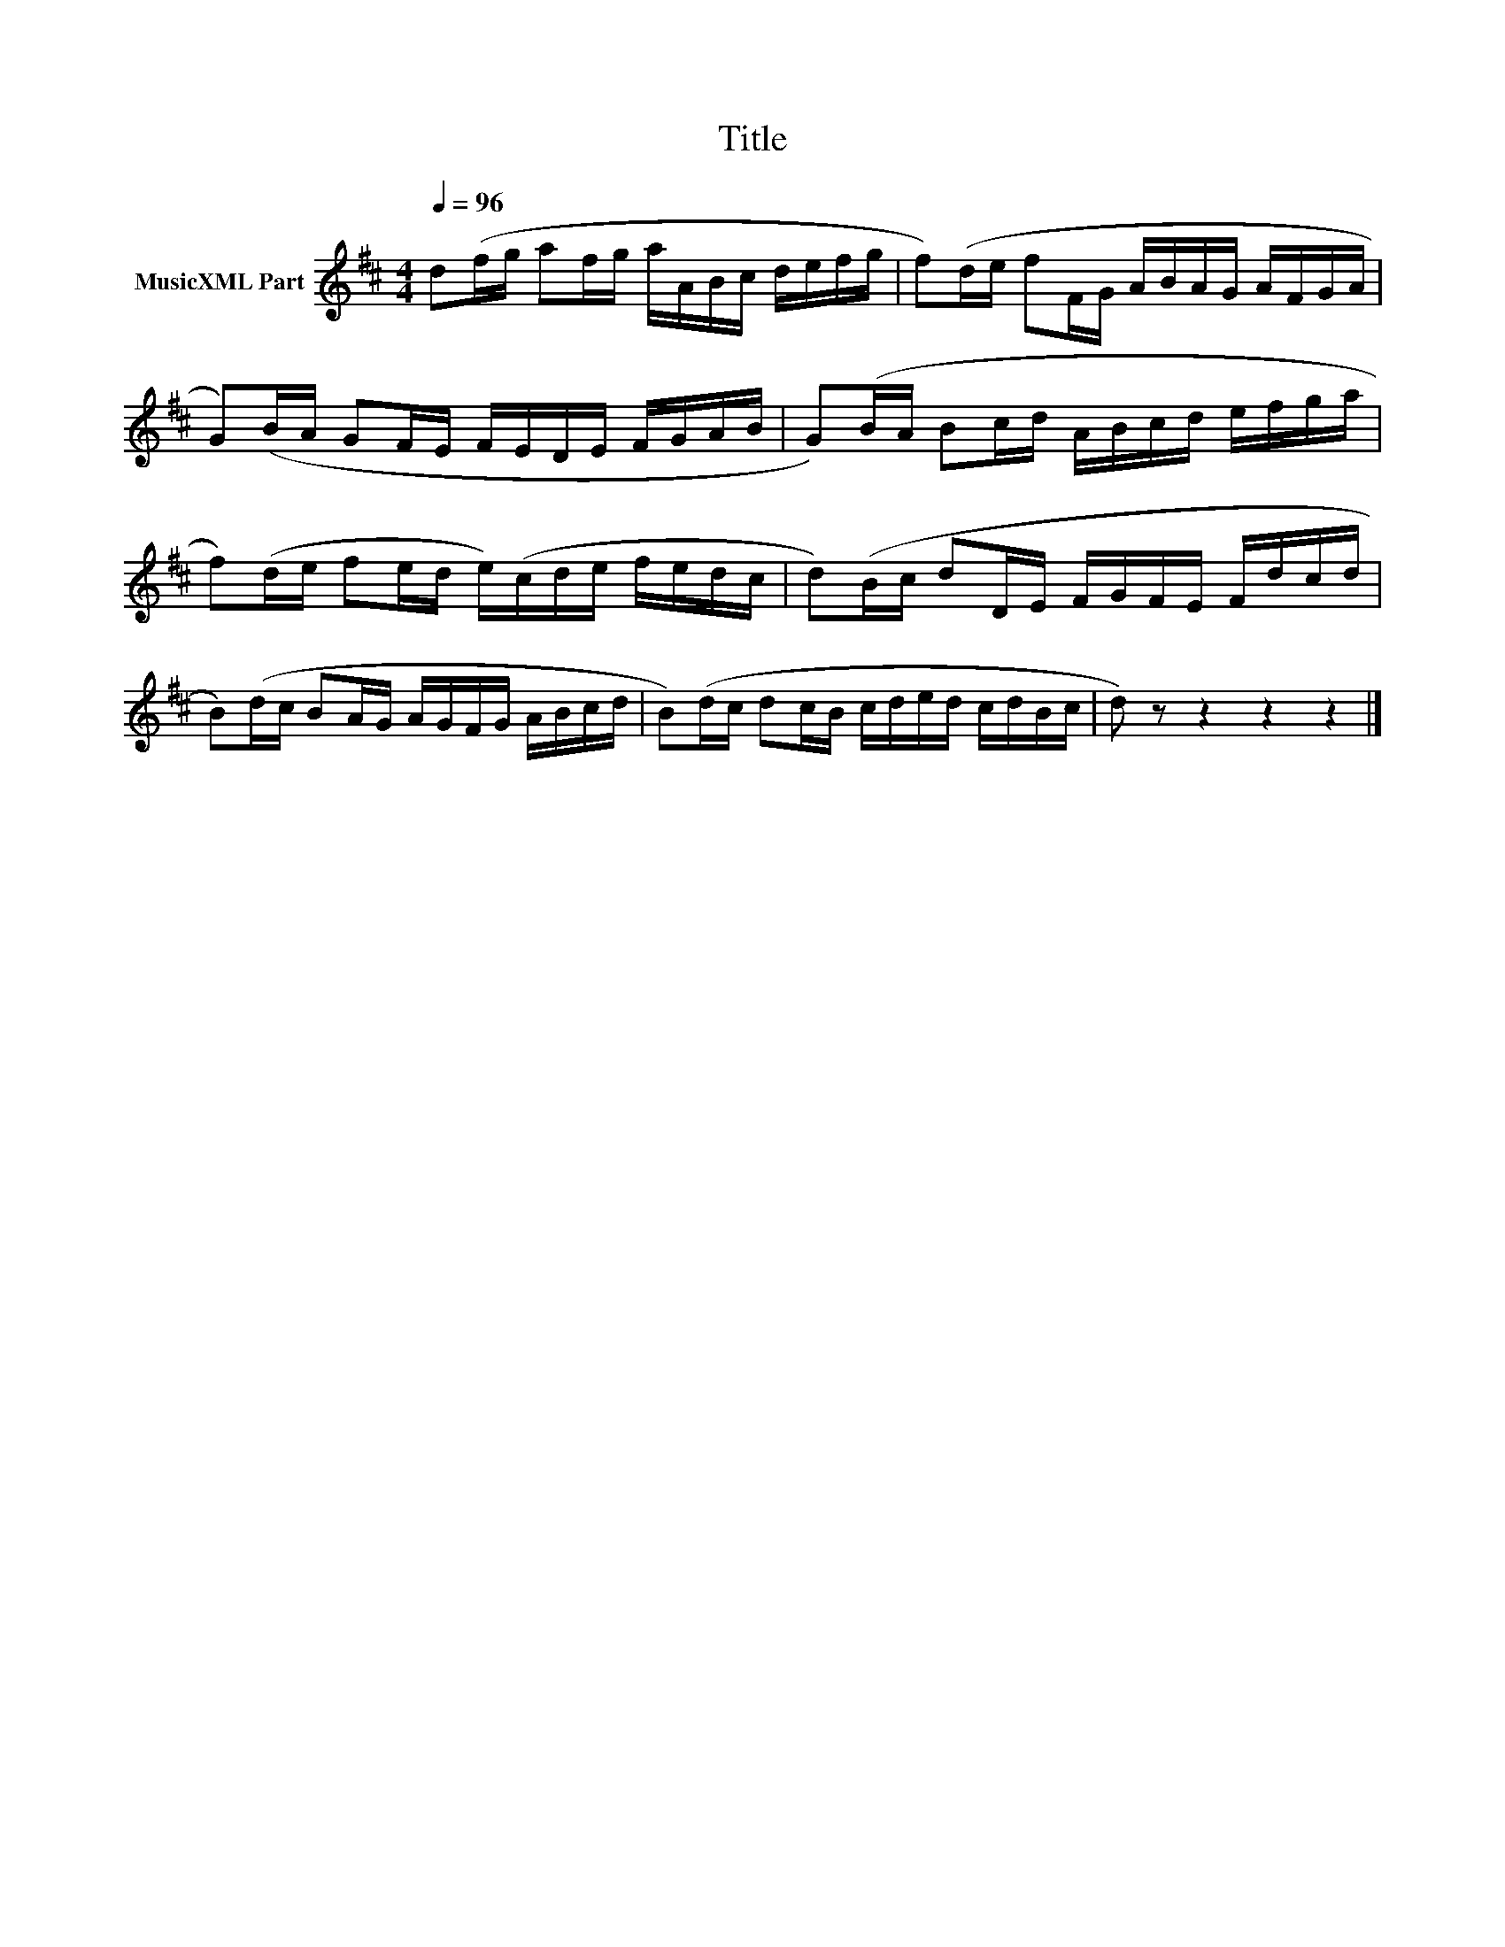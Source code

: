 X:269
T:Title
L:1/16
Q:1/4=96
M:4/4
I:linebreak $
K:D
V:1 treble nm="MusicXML Part"
V:1
 d2(fg a2fg aABc defg | f2)(de f2FG ABAG AFGA |$ G2)(BA G2FE FEDE FGAB | G2)(BA B2cd ABcd efga |$ %4
 f2)(de f2ed e)(cde fedc | d2)(Bc d2DE FGFE Fdcd |$ B2)(dc B2AG AGFG ABcd | B2)(dc d2cB cded cdBc | %8
 d2) z2 z4 z4 z4 |] %9
